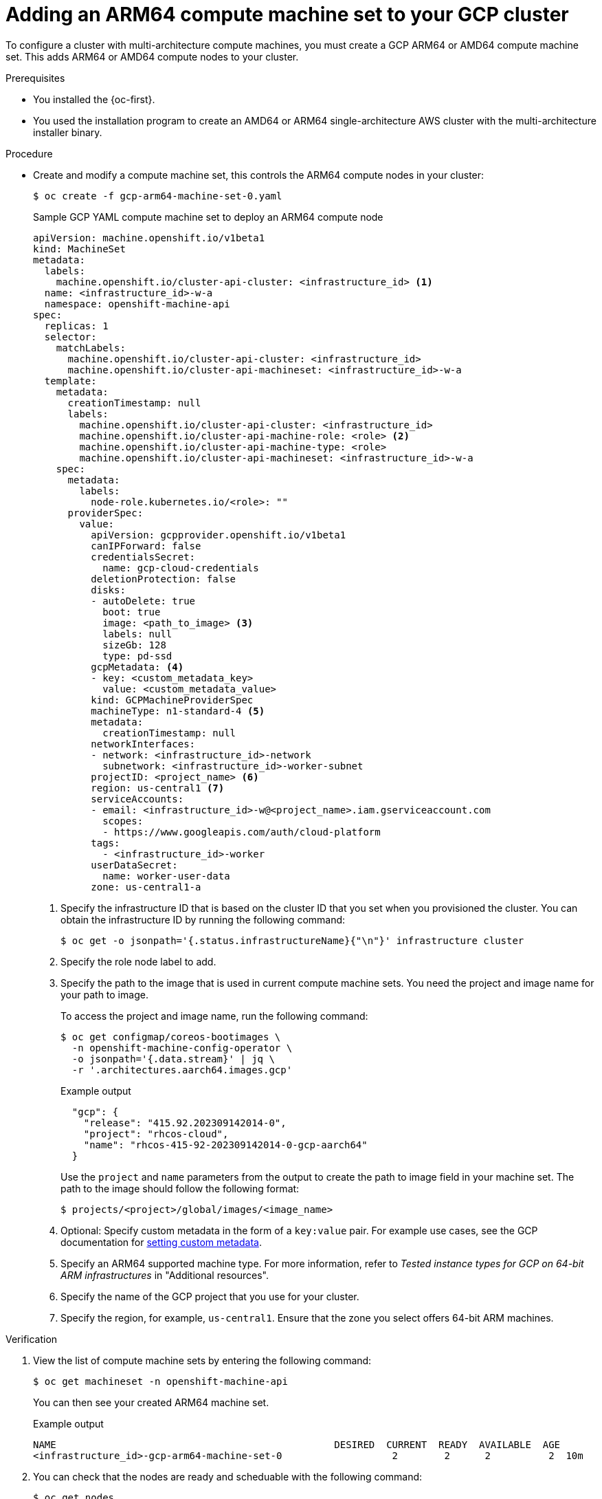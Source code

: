 //Module included in the following assembly
//
//post_installation_configuration/configuring-multi-arch-compute-machines/creating-multi-arch-compute-nodes-gcp.adoc

:_mod-docs-content-type: PROCEDURE
[id="multi-architecture-modify-machine-set-gcp_{context}"]
= Adding an ARM64 compute machine set to your GCP cluster

To configure a cluster with multi-architecture compute machines, you must create a GCP ARM64 or AMD64 compute machine set. This adds ARM64 or AMD64 compute nodes to your cluster.

.Prerequisites

* You installed the {oc-first}.
* You used the installation program to create an AMD64 or ARM64 single-architecture AWS cluster with the multi-architecture installer binary.

.Procedure
* Create and modify a compute machine set, this controls the ARM64 compute nodes in your cluster:
+
[source,terminal]
----
$ oc create -f gcp-arm64-machine-set-0.yaml
----
+
--
.Sample GCP YAML compute machine set to deploy an ARM64 compute node
[source,yaml]
----
apiVersion: machine.openshift.io/v1beta1
kind: MachineSet
metadata:
  labels:
    machine.openshift.io/cluster-api-cluster: <infrastructure_id> <1>
  name: <infrastructure_id>-w-a
  namespace: openshift-machine-api
spec:
  replicas: 1
  selector:
    matchLabels:
      machine.openshift.io/cluster-api-cluster: <infrastructure_id>
      machine.openshift.io/cluster-api-machineset: <infrastructure_id>-w-a
  template:
    metadata:
      creationTimestamp: null
      labels:
        machine.openshift.io/cluster-api-cluster: <infrastructure_id>
        machine.openshift.io/cluster-api-machine-role: <role> <2>
        machine.openshift.io/cluster-api-machine-type: <role>
        machine.openshift.io/cluster-api-machineset: <infrastructure_id>-w-a
    spec:
      metadata:
        labels:
          node-role.kubernetes.io/<role>: ""
      providerSpec:
        value:
          apiVersion: gcpprovider.openshift.io/v1beta1
          canIPForward: false
          credentialsSecret:
            name: gcp-cloud-credentials
          deletionProtection: false
          disks:
          - autoDelete: true
            boot: true
            image: <path_to_image> <3>
            labels: null
            sizeGb: 128
            type: pd-ssd
          gcpMetadata: <4>
          - key: <custom_metadata_key>
            value: <custom_metadata_value>
          kind: GCPMachineProviderSpec
          machineType: n1-standard-4 <5>
          metadata:
            creationTimestamp: null
          networkInterfaces:
          - network: <infrastructure_id>-network
            subnetwork: <infrastructure_id>-worker-subnet
          projectID: <project_name> <6>
          region: us-central1 <7>
          serviceAccounts:
          - email: <infrastructure_id>-w@<project_name>.iam.gserviceaccount.com
            scopes:
            - https://www.googleapis.com/auth/cloud-platform
          tags:
            - <infrastructure_id>-worker
          userDataSecret:
            name: worker-user-data
          zone: us-central1-a
----
<1> Specify the infrastructure ID that is based on the cluster ID that you set when you provisioned the cluster. You can obtain the infrastructure ID by running the following command:
+
[source,terminal]
----
$ oc get -o jsonpath='{.status.infrastructureName}{"\n"}' infrastructure cluster
----
<2> Specify the role node label to add.
<3> Specify the path to the image that is used in current compute machine sets. You need the project and image name for your path to image.
+
To access the project and image name, run the following command:
+
[source,terminal]
----
$ oc get configmap/coreos-bootimages \
  -n openshift-machine-config-operator \
  -o jsonpath='{.data.stream}' | jq \
  -r '.architectures.aarch64.images.gcp'
----
+
.Example output
[source,terminal]
----
  "gcp": {
    "release": "415.92.202309142014-0",
    "project": "rhcos-cloud",
    "name": "rhcos-415-92-202309142014-0-gcp-aarch64"
  }
----
Use the `project` and `name` parameters from the output to create the path to image field in your machine set. The path to the image should follow the following format:
+
[source,terminal]
----
$ projects/<project>/global/images/<image_name>
----
<4> Optional: Specify custom metadata in the form of a `key:value` pair. For example use cases, see the GCP documentation for link:https://cloud.google.com/compute/docs/metadata/setting-custom-metadata[setting custom metadata].
<5> Specify an ARM64 supported machine type. For more information, refer to _Tested instance types for GCP on 64-bit ARM infrastructures_ in "Additional resources".
<6> Specify the name of the GCP project that you use for your cluster.
<7> Specify the region, for example, `us-central1`. Ensure that the zone you select offers 64-bit ARM machines.
--

.Verification
. View the list of compute machine sets by entering the following command:
+
[source,terminal]
----
$ oc get machineset -n openshift-machine-api
----
You can then see your created ARM64 machine set.
+
.Example output
[source,terminal]
----
NAME                                                DESIRED  CURRENT  READY  AVAILABLE  AGE
<infrastructure_id>-gcp-arm64-machine-set-0                   2        2      2          2  10m
----
. You can check that the nodes are ready and scheduable with the following command:
+
[source,terminal]
----
$ oc get nodes
----